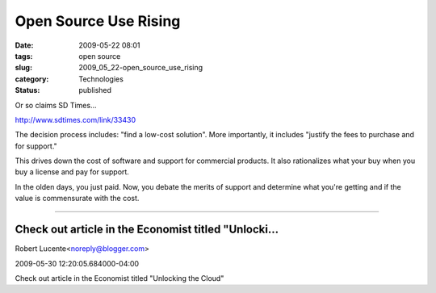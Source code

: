 Open Source Use Rising
======================

:date: 2009-05-22 08:01
:tags: open source
:slug: 2009_05_22-open_source_use_rising
:category: Technologies
:status: published

Or so claims SD Times...

http://www.sdtimes.com/link/33430

The decision process includes: "find a low-cost solution".  More
importantly, it includes "justify the fees to purchase and for
support."

This drives down the cost of software and support for commercial
products.   It also rationalizes what your buy when you buy a license
and pay for support.

In the olden days, you just paid.  Now, you debate the merits of
support and determine what you're getting and if the value is
commensurate with the cost.



-----

Check out article in the Economist titled "Unlocki...
-----------------------------------------------------

Robert Lucente<noreply@blogger.com>

2009-05-30 12:20:05.684000-04:00

Check out article in the Economist titled "Unlocking the Cloud"





